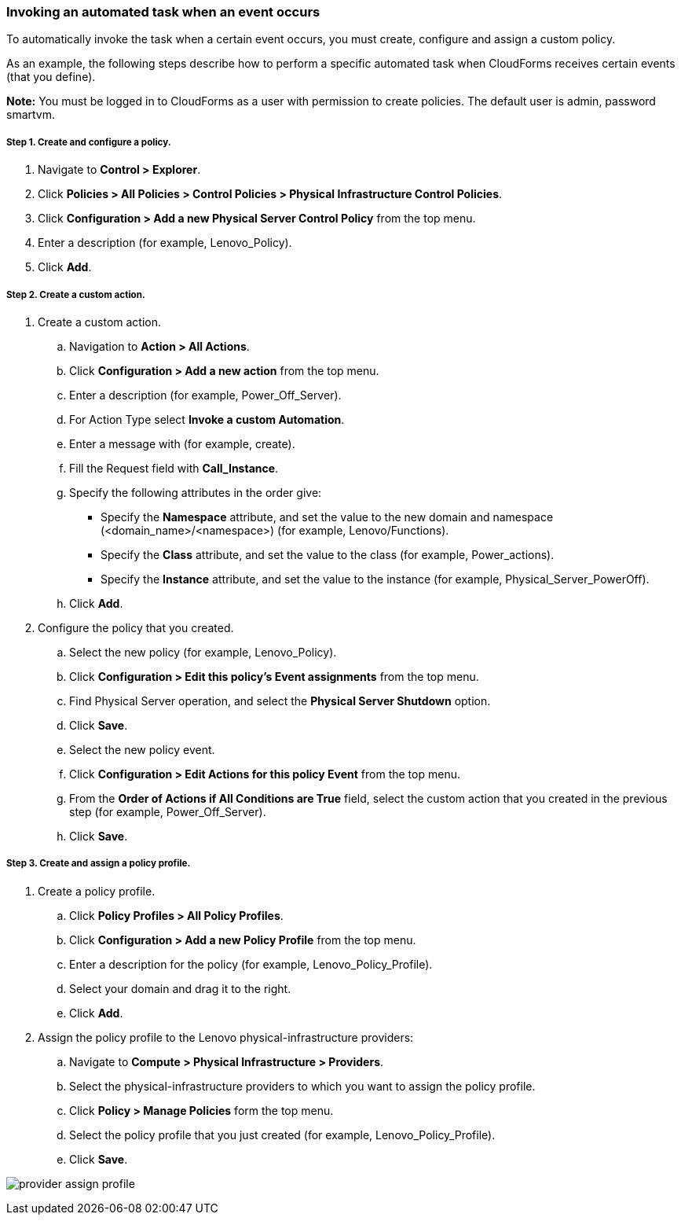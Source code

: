 === Invoking an automated task when an event occurs

To automatically invoke the task when a certain event occurs, you must create, configure and assign a custom policy.

As an example, the following steps describe how to perform a specific automated task when CloudForms receives certain events (that you define).

*Note:* You must be logged in to CloudForms as a user with permission to create policies. The default user is admin, password smartvm.

===== Step 1. Create and configure a policy.

. Navigate to *Control > Explorer*.
. Click *Policies > All Policies > Control Policies > Physical Infrastructure Control Policies*. 
. Click *Configuration > Add a new Physical Server Control Policy* from the top menu.
. Enter a description (for example, Lenovo_Policy).
. Click *Add*.

===== Step 2. Create a custom action.
. Create a custom action.
.. Navigation to *Action > All Actions*.
.. Click *Configuration > Add a new action* from the top menu.
.. Enter a description (for example, Power_Off_Server).
.. For Action Type select *Invoke a custom Automation*.
.. Enter a message with (for example, create).
.. Fill the Request field with *Call_Instance*.
.. Specify the following attributes in the order give: 
* Specify the *Namespace* attribute, and set the value to the new domain and namespace (<domain_name>/<namespace>) (for example, Lenovo/Functions).
* Specify the *Class* attribute, and set the value to the class (for example, Power_actions).
* Specify the *Instance* attribute, and set the value to the instance (for example, Physical_Server_PowerOff).
.. Click *Add*.
. Configure the policy that you created.
.. Select the new policy (for example, Lenovo_Policy).
.. Click *Configuration > Edit this policy’s Event assignments* from the top menu.
.. Find Physical Server operation, and select the *Physical Server Shutdown* option.
.. Click *Save*.
.. Select the new policy event.
.. Click *Configuration > Edit Actions for this policy Event* from the top menu.
.. From the *Order of Actions if All Conditions are True* field, select the custom action that you created in the previous step (for example, Power_Off_Server).
.. Click *Save*.

===== Step 3. Create and assign a policy profile.

. Create a policy profile.
.. Click *Policy Profiles > All Policy Profiles*.
.. Click *Configuration > Add a new Policy Profile* from the top menu.
.. Enter a description for the policy (for example, Lenovo_Policy_Profile).
.. Select your domain and drag it to the right.
.. Click *Add*.
. Assign the policy profile to the Lenovo physical-infrastructure providers:
.. Navigate to *Compute > Physical Infrastructure > Providers*.
.. Select the physical-infrastructure providers to which you want to assign the policy profile.
.. Click *Policy > Manage Policies* form the top menu.
.. Select the policy profile that you just created (for example, Lenovo_Policy_Profile).
.. Click *Save*.

image:automation/images/provider_assign_profile.png[]
